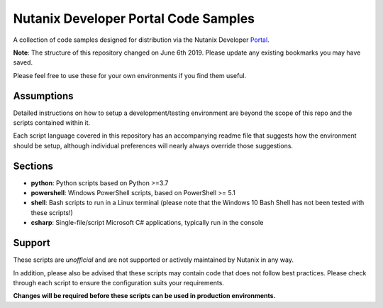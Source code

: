 Nutanix Developer Portal Code Samples
#####################################

A collection of code samples designed for distribution via the Nutanix Developer Portal_.

**Note**: The structure of this repository changed on June 6th 2019.  Please update any existing bookmarks you may have saved.

.. _Portal: https://developer.nutanix.com

Please feel free to use these for your own environments if you find them useful.

Assumptions
-----------

Detailed instructions on how to setup a development/testing environment are beyond the scope of this repo and the scripts contained within it.

Each script language covered in this repository has an accompanying readme file that suggests how the environment should be setup, although individual preferences will nearly always override those suggestions.

Sections
--------

- **python**: Python scripts based on Python >=3.7
- **powershell**: Windows PowerShell scripts, based on PowerShell >= 5.1
- **shell**: Bash scripts to run in a Linux terminal (please note that the Windows 10 Bash Shell has not been tested with these scripts!)
- **csharp**: Single-file/script Microsoft C# applications, typically run in the console

Support
-------

These scripts are *unofficial* and are not supported or actively maintained by Nutanix in any way.

In addition, please also be advised that these scripts may contain code that does not follow best practices.  Please check through each script to ensure the configuration suits your requirements.

**Changes will be required before these scripts can be used in production environments.**
